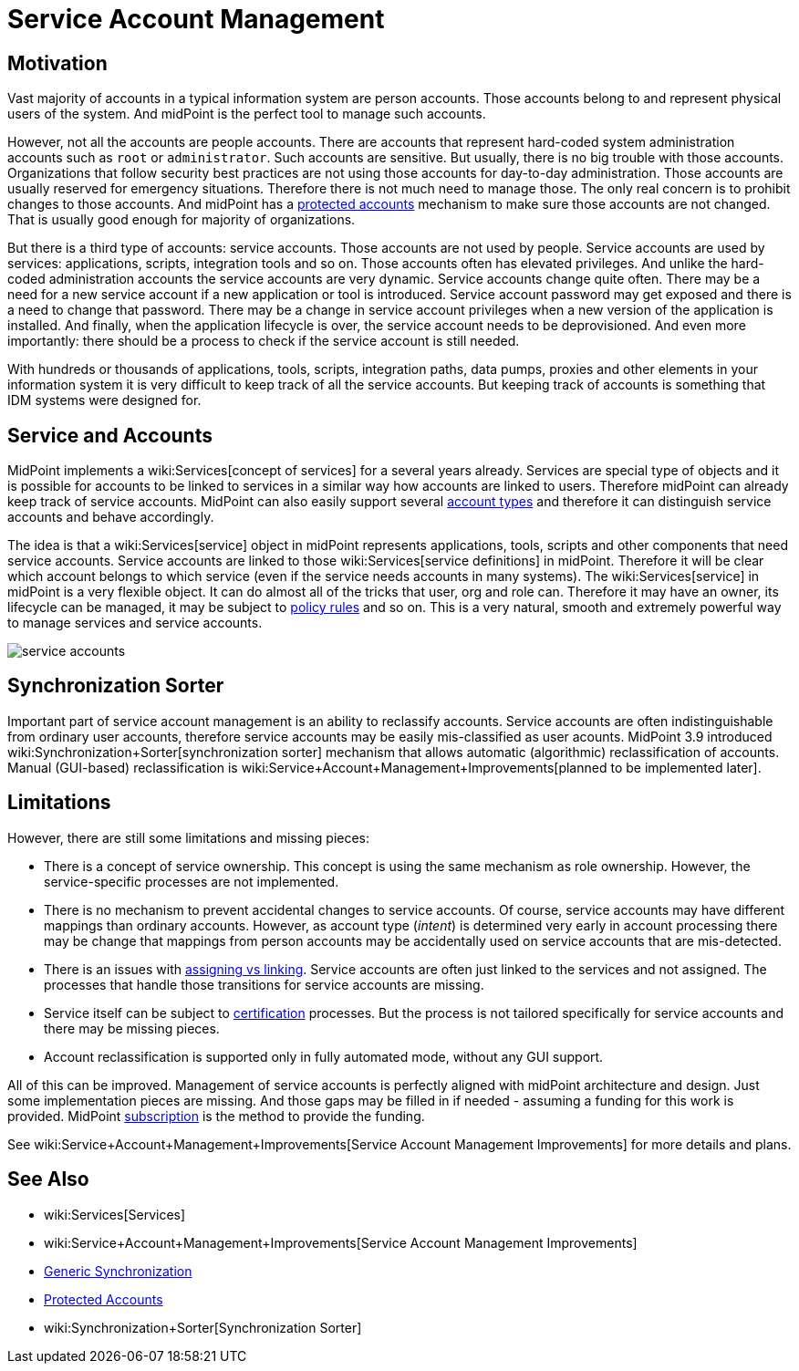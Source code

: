 = Service Account Management
:page-wiki-name: Service Account Management
:page-wiki-id: 24676268
:page-wiki-metadata-create-user: semancik
:page-wiki-metadata-create-date: 2017-12-18T15:36:33.921+01:00
:page-wiki-metadata-modify-user: semancik
:page-wiki-metadata-modify-date: 2019-02-08T13:29:52.467+01:00
:page-since: "3.9"
:page-midpoint-feature: true
:page-alias: { "parent" : "/midpoint/features/current/" }
:page-upkeep-status: yellow

== Motivation

Vast majority of accounts in a typical information system are person accounts.
Those accounts belong to and represent physical users of the system.
And midPoint is the perfect tool to manage such accounts.

However, not all the accounts are people accounts.
There are accounts that represent hard-coded system administration accounts such as `root` or `administrator`. Such accounts are sensitive.
But usually, there is no big trouble with those accounts.
Organizations that follow security best practices are not using those accounts for day-to-day administration.
Those accounts are usually reserved for emergency situations.
Therefore there is not much need to manage those.
The only real concern is to prohibit changes to those accounts.
And midPoint has a xref:/midpoint/reference/resources/resource-configuration/protected-accounts/[protected accounts] mechanism to make sure those accounts are not changed.
That is usually good enough for majority of organizations.

But there is a third type of accounts: service accounts.
Those accounts are not used by people.
Service accounts are used by services: applications, scripts, integration tools and so on.
Those accounts often has elevated privileges.
And unlike the hard-coded administration accounts the service accounts are very dynamic.
Service accounts change quite often.
There may be a need for a new service account if a new application or tool is introduced.
Service account password may get exposed and there is a need to change that password.
There may be a change in service account privileges when a new version of the application is installed.
And finally, when the application lifecycle is over, the service account needs to be deprovisioned.
And even more importantly: there should be a process to check if the service account is still needed.

With hundreds or thousands of applications, tools, scripts, integration paths, data pumps, proxies and other elements in your information system it is very difficult to keep track of all the service accounts.
But keeping track of accounts is something that IDM systems were designed for.


== Service and Accounts

MidPoint implements a wiki:Services[concept of services] for a several years already.
Services are special type of objects and it is possible for accounts to be linked to services in a similar way how accounts are linked to users.
Therefore midPoint can already keep track of service accounts.
MidPoint can also easily support several xref:/midpoint/reference/resources/shadow/kind-intent-objectclass/[account types] and therefore it can distinguish service accounts and behave accordingly.

The idea is that a wiki:Services[service] object in midPoint represents applications, tools, scripts and other components that need service accounts.
Service accounts are linked to those wiki:Services[service definitions] in midPoint.
Therefore it will be clear which account belongs to which service (even if the service needs accounts in many systems).
The wiki:Services[service] in midPoint is a very flexible object.
It can do almost all of the tricks that user, org and role can.
Therefore it may have an owner, its lifecycle can be managed, it may be subject to xref:/midpoint/reference/roles-policies/policy-rules/[policy rules] and so on.
This is a very natural, smooth and extremely powerful way to manage services and service accounts.

image::service-accounts.png[]




== Synchronization Sorter

Important part of service account management is an ability to reclassify accounts.
Service accounts are often indistinguishable from ordinary user accounts, therefore service accounts may be easily mis-classified as user acounts.
MidPoint 3.9 introduced wiki:Synchronization+Sorter[synchronization sorter] mechanism that allows automatic (algorithmic) reclassification of accounts.
Manual (GUI-based) reclassification is wiki:Service+Account+Management+Improvements[planned to be implemented later].


== Limitations

However, there are still some limitations and missing pieces:

* There is a concept of service ownership.
This concept is using the same mechanism as role ownership.
However, the service-specific processes are not implemented.

* There is no mechanism to prevent accidental changes to service accounts.
Of course, service accounts may have different mappings than ordinary accounts.
However, as account type (_intent_) is determined very early in account processing there may be change that mappings from person accounts may be accidentally used on service accounts that are mis-detected.

* There is an issues with xref:/midpoint/reference/roles-policies/assignment/assigning-vs-linking/[assigning vs linking]. Service accounts are often just linked to the services and not assigned.
The processes that handle those transitions for service accounts are missing.

* Service itself can be subject to xref:/midpoint/reference/roles-policies/certification/[certification] processes.
But the process is not tailored specifically for service accounts and there may be missing pieces.

* Account reclassification is supported only in fully automated mode, without any GUI support.

All of this can be improved.
Management of service accounts is perfectly aligned with midPoint architecture and design.
Just some implementation pieces are missing.
And those gaps may be filled in if needed - assuming a funding for this work is provided.
MidPoint xref:/support/subscription-sponsoring/[subscription] is the method to provide the funding.

See wiki:Service+Account+Management+Improvements[Service Account Management Improvements] for more details and plans.


== See Also

* wiki:Services[Services]

* wiki:Service+Account+Management+Improvements[Service Account Management Improvements]

* xref:/midpoint/reference/synchronization/generic-synchronization/[Generic Synchronization]

* xref:/midpoint/reference/resources/resource-configuration/protected-accounts/[Protected Accounts]

* wiki:Synchronization+Sorter[Synchronization Sorter]